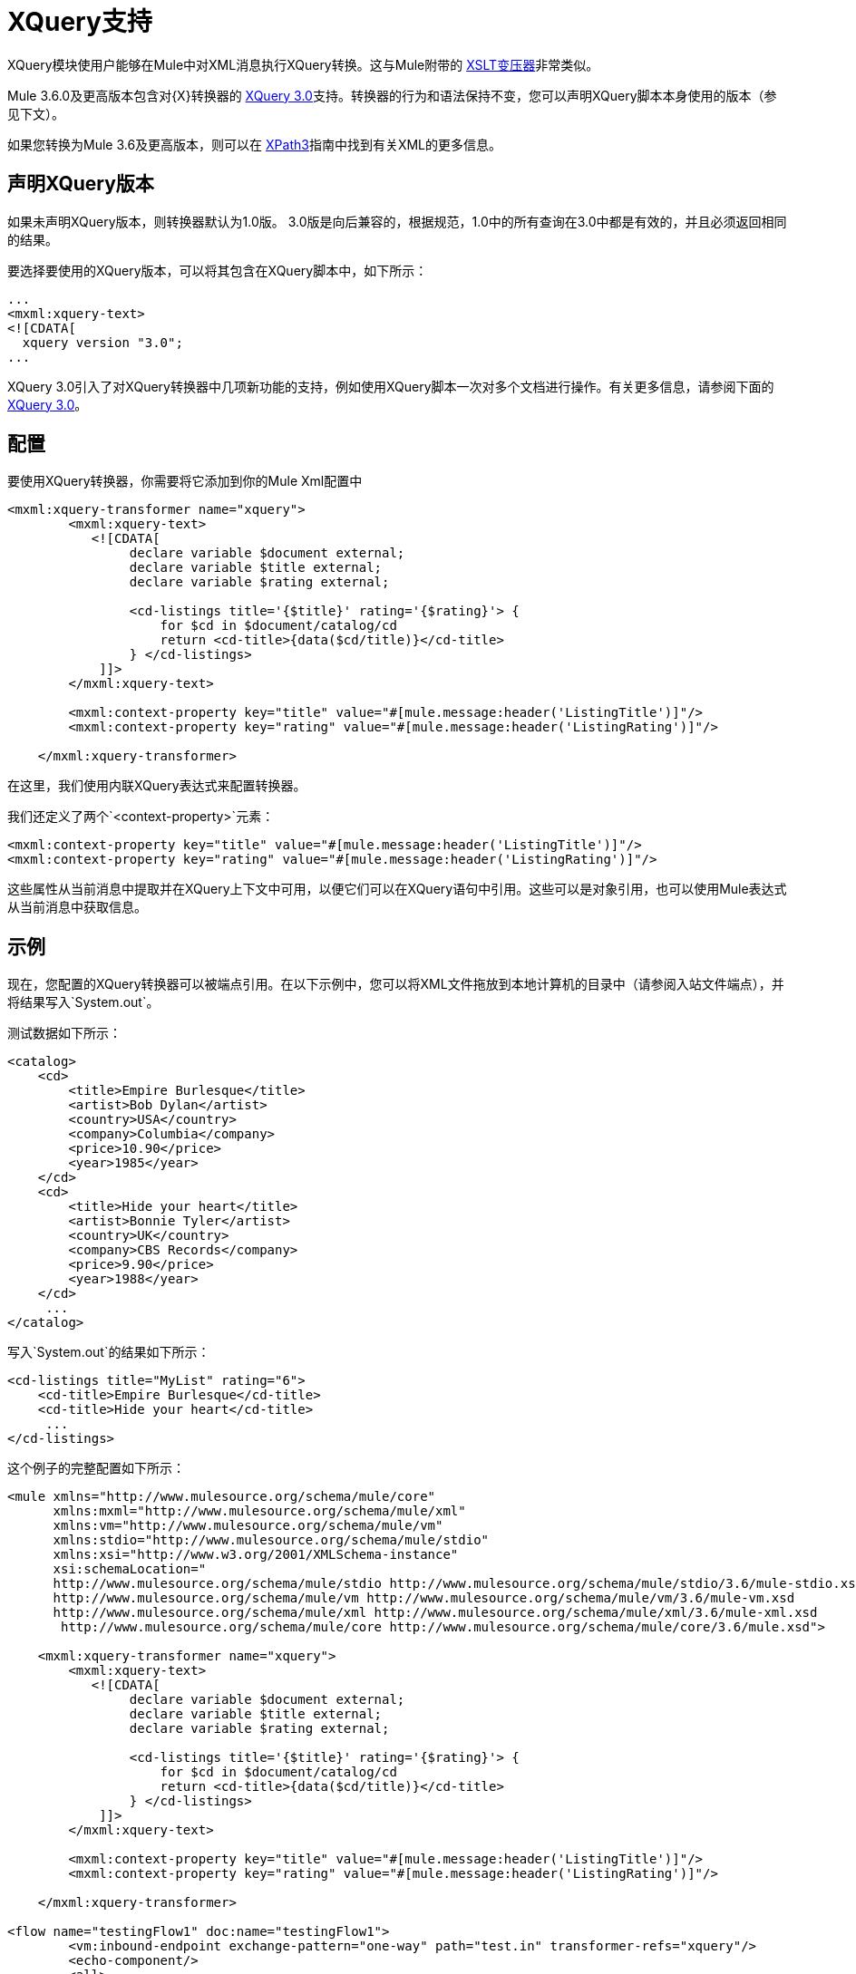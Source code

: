 =  XQuery支持

XQuery模块使用户能够在Mule中对XML消息执行XQuery转换。这与Mule附带的 link:/mule-user-guide/v/3.5/xslt-transformer-reference[XSLT变压器]非常类似。

Mule 3.6.0及更高版本包含对{X}转换器的 link:http://www.w3.org/TR/xquery-30/[XQuery 3.0]支持。转换器的行为和语法保持不变，您可以声明XQuery脚本本身使用的版本（参见下文）。

如果您转换为Mule 3.6及更高版本，则可以在 link:/mule-user-guide/v/3.8/xpath[XPath3]指南中找到有关XML的更多信息。

== 声明XQuery版本

如果未声明XQuery版本，则转换器默认为1.0版。 3.0版是向后兼容的，根据规范，1.0中的所有查询在3.0中都是有效的，并且必须返回相同的结果。

要选择要使用的XQuery版本，可以将其包含在XQuery脚本中，如下所示：

[source, xml, linenums]
----
...
<mxml:xquery‐text>
<![CDATA[
  xquery version "3.0";
...
----

XQuery 3.0引入了对XQuery转换器中几项新功能的支持，例如使用XQuery脚本一次对多个文档进行操作。有关更多信息，请参阅下面的<<XQuery 3.0>>。

== 配置

要使用XQuery转换器，你需要将它添加到你的Mule Xml配置中

[source, xml, linenums]
----
<mxml:xquery-transformer name="xquery">
        <mxml:xquery-text>
           <![CDATA[
                declare variable $document external;
                declare variable $title external;
                declare variable $rating external;
 
                <cd-listings title='{$title}' rating='{$rating}'> {
                    for $cd in $document/catalog/cd
                    return <cd-title>{data($cd/title)}</cd-title>
                } </cd-listings>
            ]]>
        </mxml:xquery-text>
         
        <mxml:context-property key="title" value="#[mule.message:header('ListingTitle')]"/>
        <mxml:context-property key="rating" value="#[mule.message:header('ListingRating')]"/>
 
    </mxml:xquery-transformer>
----

在这里，我们使用内联XQuery表达式来配​​置转换器。

我们还定义了两个`<context-property>`元素：

[source, xml, linenums]
----
<mxml:context-property key="title" value="#[mule.message:header('ListingTitle')]"/>
<mxml:context-property key="rating" value="#[mule.message:header('ListingRating')]"/>
----

这些属性从当前消息中提取并在XQuery上下文中可用，以便它们可以在XQuery语句中引用。这些可以是对象引用，也可以使用Mule表达式从当前消息中获取信息。

== 示例

现在，您配置的XQuery转换器可以被端点引用。在以下示例中，您可以将XML文件拖放到本地计算机的目录中（请参阅入站文件端点），并将结果写入`System.out`。

测试数据如下所示：

[source, xml, linenums]
----
<catalog>
    <cd>
        <title>Empire Burlesque</title>
        <artist>Bob Dylan</artist>
        <country>USA</country>
        <company>Columbia</company>
        <price>10.90</price>
        <year>1985</year>
    </cd>
    <cd>
        <title>Hide your heart</title>
        <artist>Bonnie Tyler</artist>
        <country>UK</country>
        <company>CBS Records</company>
        <price>9.90</price>
        <year>1988</year>
    </cd>
     ...
</catalog>
----

写入`System.out`的结果如下所示：

[source, xml, linenums]
----
<cd-listings title="MyList" rating="6">
    <cd-title>Empire Burlesque</cd-title>
    <cd-title>Hide your heart</cd-title>
     ...
</cd-listings>
----

这个例子的完整配置如下所示：

[source, xml, linenums]
----
<mule xmlns="http://www.mulesource.org/schema/mule/core"
      xmlns:mxml="http://www.mulesource.org/schema/mule/xml"
      xmlns:vm="http://www.mulesource.org/schema/mule/vm"
      xmlns:stdio="http://www.mulesource.org/schema/mule/stdio"
      xmlns:xsi="http://www.w3.org/2001/XMLSchema-instance"
      xsi:schemaLocation="
      http://www.mulesource.org/schema/mule/stdio http://www.mulesource.org/schema/mule/stdio/3.6/mule-stdio.xsd
      http://www.mulesource.org/schema/mule/vm http://www.mulesource.org/schema/mule/vm/3.6/mule-vm.xsd
      http://www.mulesource.org/schema/mule/xml http://www.mulesource.org/schema/mule/xml/3.6/mule-xml.xsd
       http://www.mulesource.org/schema/mule/core http://www.mulesource.org/schema/mule/core/3.6/mule.xsd">
 
    <mxml:xquery-transformer name="xquery">
        <mxml:xquery-text>
           <![CDATA[
                declare variable $document external;
                declare variable $title external;
                declare variable $rating external;
 
                <cd-listings title='{$title}' rating='{$rating}'> {
                    for $cd in $document/catalog/cd
                    return <cd-title>{data($cd/title)}</cd-title>
                } </cd-listings>
            ]]>
        </mxml:xquery-text>
         
        <mxml:context-property key="title" value="#[mule.message:header('ListingTitle')]"/>
        <mxml:context-property key="rating" value="#[mule.message:header('ListingRating')]"/>
 
    </mxml:xquery-transformer>
 
<flow name="testingFlow1" doc:name="testingFlow1">
        <vm:inbound-endpoint exchange-pattern="one-way" path="test.in" transformer-refs="xquery"/>
        <echo-component/>
        <all>
            <processor-chain>
                <vm:outbound-endpoint exchange-pattern="one-way"/>
            </processor-chain>
            <processor-chain>
                <outbound-endpoint doc:name="Generic"/>
            </processor-chain>
        </all>
    </flow>
 
</mule>
----

=== 测试XQuery

这可以使用以下功能测试进行测试。

[source, java, linenums]
----
public class XQueryFunctionalTestCase extends FunctionalTestCase
{
    protected String getConfigResources()
    {
        //Our Mule configuration file
        return "org/mule/test/integration/xml/xquery-functional-test.xml";
    }
 
    public void testMessageTransform() throws Exception
    {
        //We're using Xml Unit to compare results
        //Ignore whitespace and comments
        XMLUnit.setIgnoreWhitespace(true);
        XMLUnit.setIgnoreComments(true);
 
        //Read in src and result data
        String srcData = IOUtils.getResourceAsString("cd-catalog.xml", getClass());
        String resultData = IOUtils.getResourceAsString("cd-catalog-result-with-params.xml", getClass());
 
        //Create a new Mule Client
        MuleClient client = new MuleClient();
 
        //These are the message properties that pass into the XQuery context
        Map props = new HashMap();
        props.put("ListTitle", "MyList");
        props.put("ListRating", new Integer(6));
 
        //Invoke the flow
        MuleMessage message = client.send("vm://test.in", srcData, props);
        assertNotNull(message);
        assertNull(message.getExceptionPayload());
        //Compare results
        assertTrue(XMLUnit.compareXML(message.getPayloadAsString(), resultData).similar());
    }
}
----

==  XQuery 3.0

Mule 3.6.0引入了对XQuery 3.0的支持。 XQuery转换器的行为和语法保持不变，您可以声明XQuery脚本本身使用的版本（参见上文）。

对3.0版的支持引入了一些新功能和改进，这些将在以下各节中进行介绍。

=== 在多个输入上运行

Mule 3.6.0引入了对传递DOM文档和节点（`org.w3c.dom.Document`或`org.w3c.dom.Node`）的支持。以下简单查询需要两个XML文件（一个列表城市，其他列表书籍）并将书名与城市名称混合。 `$cities`和`$books`变量作为上下文属性传递。

[source, xml, linenums]
----
<mxml:xquery‐transformer>
<mxml:context‐property key="books" value="#[flowVars['books']]" />
<mxml:context‐property key="cities" value="#[flowVars['cities']]" />
<mxml:xquery‐text>
<![CDATA[
    xquery version "3.0";
    declare variable $document external;
    declare variable $cities external;
    declare variable $books external;
    <mixes>
    {
        for $b in $books/BOOKLIST/BOOKS/ITEM,
            $c in $cities/cities/city
                return <mix title="{$b/TITLE/text()}" city="{$c/@name}" />
    }
    </mixes>
]]>
  </mxml:xquery‐text>
</mxml:xquery‐transformer>
----

XQuery 3.0的另一个可能性是为实际的XML文档提供路径，在这种情况下引擎自己生成文档。在这种情况下，流变量只包含磁盘上XML文档的路径，并且查询中的`fn:doc`函数执行解析。

[source, xml, linenums]
----
<mxml:xquery‐transformer>
    <mxml:context‐property key="books" value="#[flowVars['books']]" />
    <mxml:context‐property key="cities" value="#[flowVars['cities']]" />
    <mxml:xquery‐text>
    <![CDATA[
        xquery version "3.0";
        declare variable $document external;
        declare variable $cities external;
        declare variable $books external;
        <mixes>
        {
            for $b in fn:doc($books)/BOOKLIST/BOOKS/ITEM,
                $c in fn:doc($cities)/cities/city
                return <mix title="{$b/TITLE/text()}" city="{$c/@name}" />
        }
        </mixes>
    ]]>
  </mxml:xquery‐text>
</mxml:xquery‐transformer>
----

===  `try` ... `Catch`块

您现在可以在XQuery语句中使用`try ... Catch`块。这个简单的例子显示了一个总是失败并始终返回一个错误标签的脚本。

[source, xml, linenums]
----
<mxml:xquery‐transformer>
    <mxml:xquery‐text>
        <![CDATA[
            xquery version "3.0";
            declare variable $document external;
            let $x := "Hello"
            return
                try {
                    $x cast as xs:integer
                } catch * {
                    <error>Caught error {$err:code}: {$err:description}</error>
                }
        ]]>
  </mxml:xquery‐text>
</mxml:xquery‐transformer
----

=== 切换语句

现在支持切换块。以下示例始终返回`<Paris />`。

[source, xml, linenums]
----
<mxml:xquery‐transformer>
<mxml:xquery‐text>
    <![CDATA[
      xquery version "3.0";
      let $animal := "France"
      return
        switch ($animal)
          case "Germany" return "Berlin"
          case "Spain" return "Madrid"
          case "France" return "Paris"
          case "England" case "UK" return "London"
          default return "What's the capital?"
    ]]>
  </mxml:xquery‐text>
</mxml:xquery‐transformer
----

=== 分组依据

XQuery 3.0还引入了`group by`子句，如下所示：

[source, xml, linenums]
----
<mxml:xquery‐transformer>
    <mxml:xquery‐text>
        <![CDATA[
            xquery version "3.0";
            declare variable $document external;
            for $n in 1 to 10
                group by $mod := $n mod 2
                return
                    if ($mod = 0) then
                        <even>{$n}</even>
                    else
                        <odd>{$n}</odd>
        ]]>
    </mxml:xquery‐text>
</mxml:xquery‐transformer>
----

以上脚本返回以下内容：

[source, xml, linenums]
----
<odd>13579</odd>
<even>246810</even>
----

=== 返回类型改进

在Mule 3.6.0之前，XQuery变换器返回的结果有几个缺点：

* 默认情况下，转换器只返回第一个结果（除非将`returnClass`属性设置为数组）
* 如果用户指定了返回值但未找到结果，则变换器返回`NullPayload`
* 如果只找到一个结果，则变换器返回该元素，即使它被配置为返回一个数组

从Mule 3.6.0开始，默认行为已经改变：

* 默认情况下，转换器返回一个Java列表
* 列表包含所有结果，即使只找到一个结果
* 如果找不到结果，则列表为空

如果您指定了一个返回类，那么变换器将回退到旧的行为（数组，一个元素或null）。 +
